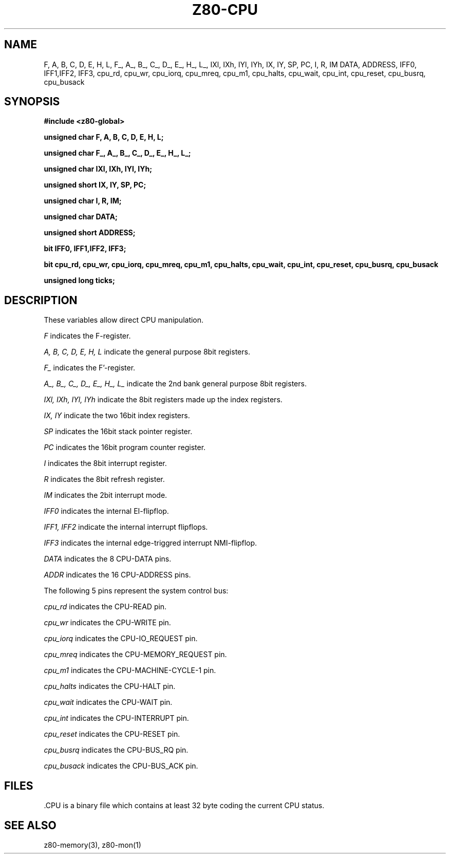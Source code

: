 .TH Z80-CPU 3 "03 Jun 2005" "Z80-CPU Version 2.3" "Z80 CPU layout"

.SH NAME
F, A, B, C, D, E, H, L, F_, A_, B_, C_, D_, E_, H_, L_,
IXl, IXh, IYl, IYh, IX, IY, SP, PC, 
I, R, IM
DATA, ADDRESS,
IFF0, IFF1,IFF2, IFF3,
cpu_rd, cpu_wr, cpu_iorq, cpu_mreq, cpu_m1, cpu_halts, cpu_wait, cpu_int, cpu_reset, cpu_busrq, cpu_busack
.SH SYNOPSIS
.BI "#include <z80-global>"
.sp 2
.BI "unsigned char F, A, B, C, D, E, H, L;"
.sp
.BI "unsigned char F_, A_, B_, C_, D_, E_, H_, L_;"
.sp
.BI "unsigned char IXl, IXh, IYl, IYh;"
.sp
.BI "unsigned short  IX, IY, SP, PC;"
.sp
.BI "unsigned char I, R, IM;"
.sp
.BI "unsigned char DATA;"
.sp
.BI "unsigned short ADDRESS;"
.sp
.BI "bit  IFF0, IFF1,IFF2, IFF3;"
.sp
.BI "bit cpu_rd, cpu_wr, cpu_iorq, cpu_mreq, cpu_m1, cpu_halts,"
.BI "    cpu_wait, cpu_int, cpu_reset, cpu_busrq, cpu_busack"
.sp
.BI "unsigned long ticks;"
.sp

.SH DESCRIPTION
These variables allow direct CPU manipulation.
.PP
.I F
indicates the F-register.
.PP
.I A, B, C, D, E, H, L
indicate the general purpose 8bit registers.
.PP
.I F_
indicates the F'-register.
.PP
.I A_, B_, C_, D_, E_, H_, L_
indicate the 2nd bank general purpose 8bit registers.
.PP
.I IXl, IXh, IYl, IYh
indicate the 8bit registers made up the index registers.
.PP
.I IX, IY
indicate the two 16bit index registers.
.PP
.I SP
indicates the 16bit stack pointer register.
.PP
.I PC
indicates the 16bit program counter register.
.PP
.I I
indicates the 8bit interrupt register.
.PP
.I R
indicates the 8bit refresh register.
.PP
.I IM
indicates the 2bit interrupt mode.
.PP
.I IFF0
indicates the internal EI-flipflop.
.PP
.I IFF1, IFF2
indicate the internal interrupt flipflops.
.PP
.I IFF3
indicates the internal edge-triggred interrupt NMI-flipflop.
.PP
.I DATA
indicates the 8 CPU-DATA pins.
.PP
.I ADDR
indicates the 16 CPU-ADDRESS pins.
.PP
The following 5 pins represent the system control bus:
.PP
.I cpu_rd
indicates the CPU-READ pin.
.PP
.I cpu_wr
indicates the CPU-WRITE pin.
.PP
.I cpu_iorq
indicates the CPU-IO_REQUEST pin.
.PP
.I cpu_mreq
indicates the CPU-MEMORY_REQUEST pin.
.PP
.I cpu_m1
indicates the CPU-MACHINE-CYCLE-1 pin.
.PP
.I cpu_halts
indicates the CPU-HALT pin.
.PP
.I cpu_wait
indicates the CPU-WAIT pin.
.PP
.I cpu_int
indicates the CPU-INTERRUPT pin.
.PP
.I cpu_reset
indicates the CPU-RESET pin.
.PP
.I cpu_busrq
indicates the CPU-BUS_RQ pin.
.PP
.I cpu_busack
indicates the CPU-BUS_ACK pin.
.PP
.SH FILES
 .CPU is a binary file which contains at least 32 byte coding the current CPU status.
.SH SEE ALSO
z80-memory(3), z80-mon(1)
